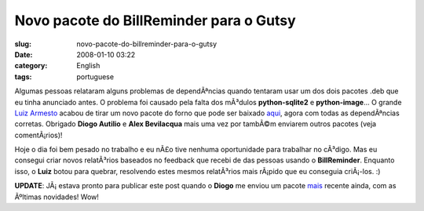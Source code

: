 Novo pacote do BillReminder para o Gutsy
########################################
:slug: novo-pacote-do-billreminder-para-o-gutsy
:date: 2008-01-10 03:22
:category: English
:tags: portuguese

Algumas pessoas relataram alguns problemas de dependÃªncias quando
tentaram usar um dos dois pacotes .deb que eu tinha anunciado antes. O
problema foi causado pela falta dos mÃ³dulos **python-sqlite2** e
**python-image**\ … O grande `Luiz
Armesto <https://wiki.ubuntu.com/LuizArmesto>`__ acabou de tirar um novo
pacote do forno que pode ser baixado
`aqui <http://www.gnulinuxbrasil.org/downloads/billreminder_0.3.0-svn446-1_all.deb>`__,
agora com todas as dependÃªncias corretas. Obrigado **Diogo Autilio** e
**Alex Bevilacqua** mais uma vez por tambÃ©m enviarem outros pacotes
(veja comentÃ¡rios)!

Hoje o dia foi bem pesado no trabalho e eu nÃ£o tive nenhuma
oportunidade para trabalhar no cÃ³digo. Mas eu consegui criar novos
relatÃ³rios baseados no feedback que recebi de das pessoas usando o
**BillReminder**. Enquanto isso, o **Luiz** botou para quebrar,
resolvendo estes mesmos relatÃ³rios mais rÃ¡pido que eu conseguia
criÃ¡-los. :)

**UPDATE**: JÃ¡ estava pronto para publicar este post quando o **Diogo**
me enviou um pacote
`mais <http://www.gnulinuxbrasil.org/downloads/billreminder_0.3-svn453_i386.deb>`__
recente ainda, com as Ãºltimas novidades! Wow!
